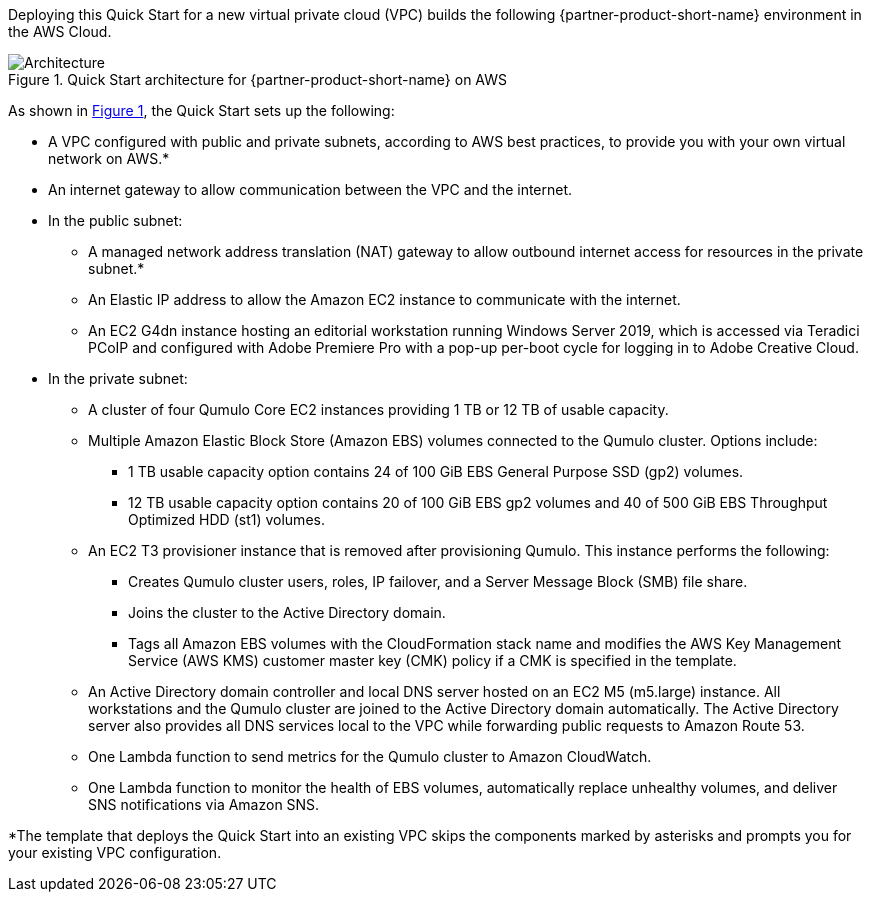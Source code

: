 Deploying this Quick Start for a new virtual private cloud (VPC) builds the following {partner-product-short-name} environment in the
AWS Cloud.

// Replace this example diagram with your own. Send us your source PowerPoint file. Be sure to follow our guidelines here : http://(we should include these points on our contributors giude)
:xrefstyle: short
[#architecture1]
.Quick Start architecture for {partner-product-short-name} on AWS
image::../images/qumulo-architecture-diagram.png[Architecture]

As shown in <<architecture1>>, the Quick Start sets up the following:

* A VPC configured with public and private subnets, according to AWS best practices, to provide you with your own virtual network on AWS.*
* An internet gateway to allow communication between the VPC and the internet. 
* In the public subnet:
** A managed network address translation (NAT) gateway to allow outbound internet access for resources in the private subnet.*
** An Elastic IP address to allow the Amazon EC2 instance to communicate with the internet.  
** An EC2 G4dn instance hosting an editorial workstation running Windows Server 2019, which is accessed via Teradici PCoIP and configured with Adobe Premiere Pro with a pop-up per-boot cycle for logging in to Adobe Creative Cloud.
* In the private subnet:
** A cluster of four Qumulo Core EC2 instances providing 1 TB or 12 TB of usable capacity.
** Multiple Amazon Elastic Block Store (Amazon EBS) volumes connected to the Qumulo cluster. Options include:
*** 1 TB usable capacity option contains 24 of 100 GiB EBS General Purpose SSD (gp2) volumes.
*** 12 TB usable capacity option contains 20 of 100 GiB EBS gp2 volumes and 40 of 500 GiB EBS Throughput Optimized HDD (st1) volumes.
** An EC2 T3 provisioner instance that is removed after provisioning Qumulo. This instance performs the following: 
*** Creates Qumulo cluster users, roles, IP failover, and a Server Message Block (SMB) file share.
*** Joins the cluster to the Active Directory domain.
*** Tags all Amazon EBS volumes with the CloudFormation stack name and modifies the AWS Key Management Service (AWS KMS) customer master key (CMK) policy if a CMK is specified in the template.
** An Active Directory domain controller and local DNS server hosted on an EC2 M5 (m5.large) instance. All workstations and the Qumulo cluster are joined to the Active Directory domain automatically. The Active Directory server also provides all DNS services local to the VPC while forwarding public requests to Amazon Route 53.
** One Lambda function to send metrics for the Qumulo cluster to Amazon CloudWatch.
** One Lambda function to monitor the health of EBS volumes, automatically replace unhealthy volumes, and deliver SNS notifications via Amazon SNS.

[.small]#*The template that deploys the Quick Start into an existing VPC skips the components marked by asterisks and prompts you for your existing VPC configuration.#

